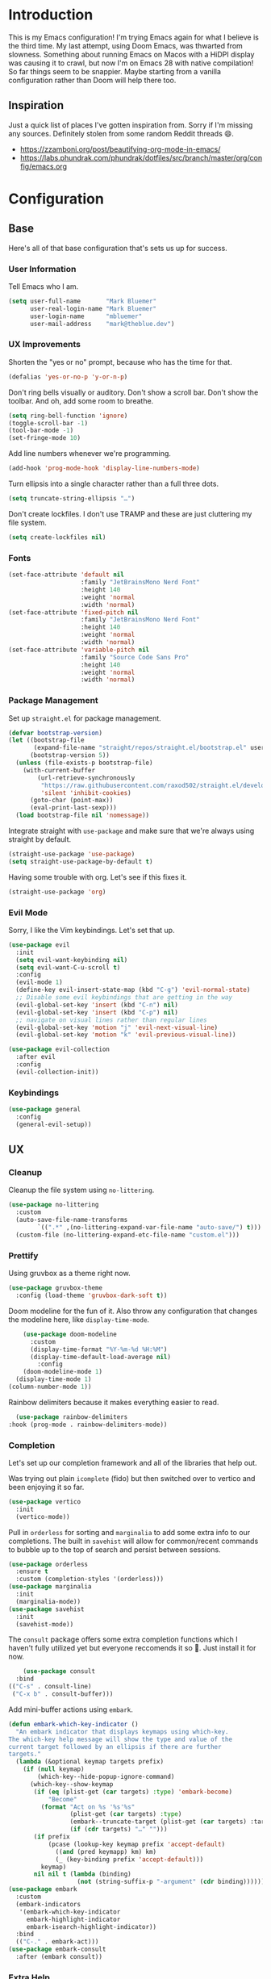 * Introduction
This is my Emacs configuration! I'm trying Emacs again for what I believe is the third time. My last attempt, using Doom Emacs, was thwarted from slowness. Something about running Emacs on Macos with a HiDPI display was causing it to crawl, but now I'm on Emacs 28 with native compilation! So far things seem to be snappier. Maybe starting from a vanilla configuration rather than Doom will help there too.

** Inspiration

Just a quick list of places I've gotten inspiration from. Sorry if I'm missing any sources. Definitely stolen from some random Reddit threads 😄.
- https://zzamboni.org/post/beautifying-org-mode-in-emacs/
- https://labs.phundrak.com/phundrak/dotfiles/src/branch/master/org/config/emacs.org

* Configuration
** Base
Here's all of that base configuration that's sets us up for success.
*** User Information
Tell Emacs who I am.
#+begin_src emacs-lisp
  (setq user-full-name       "Mark Bluemer"
        user-real-login-name "Mark Bluemer"
        user-login-name      "mbluemer"
        user-mail-address    "mark@theblue.dev")
#+end_src

*** UX Improvements

Shorten the "yes or no" prompt, because who has the time for that.
#+begin_src emacs-lisp
  (defalias 'yes-or-no-p 'y-or-n-p)
#+end_src

Don't ring bells visually or auditory. Don't show a scroll bar. Don't show the toolbar. And oh, add some room to breathe.
#+begin_src emacs-lisp
  (setq ring-bell-function 'ignore)
  (toggle-scroll-bar -1)
  (tool-bar-mode -1)
  (set-fringe-mode 10)
#+end_src

Add line numbers whenever we're programming.
#+begin_src emacs-lisp
  (add-hook 'prog-mode-hook 'display-line-numbers-mode)
#+end_src

Turn ellipsis into a single character rather than a full three dots.
#+begin_src emacs-lisp
  (setq truncate-string-ellipsis "…")
#+end_src

Don't create lockfiles. I don't use TRAMP and these are just cluttering my file system.
#+begin_src emacs-lisp
  (setq create-lockfiles nil)
#+end_src

*** Fonts
#+begin_src emacs-lisp
(set-face-attribute 'default nil
                    :family "JetBrainsMono Nerd Font"
                    :height 140
                    :weight 'normal
                    :width 'normal)
(set-face-attribute 'fixed-pitch nil
                    :family "JetBrainsMono Nerd Font"
                    :height 140
                    :weight 'normal
                    :width 'normal)
(set-face-attribute 'variable-pitch nil
                    :family "Source Code Sans Pro"
                    :height 140
                    :weight 'normal
                    :width 'normal)
#+end_src

*** Package Management
Set up =straight.el= for package management.
#+begin_src emacs-lisp
  (defvar bootstrap-version)
  (let ((bootstrap-file
         (expand-file-name "straight/repos/straight.el/bootstrap.el" user-emacs-directory))
        (bootstrap-version 5))
    (unless (file-exists-p bootstrap-file)
      (with-current-buffer
          (url-retrieve-synchronously
           "https://raw.githubusercontent.com/raxod502/straight.el/develop/install.el"
           'silent 'inhibit-cookies)
        (goto-char (point-max))
        (eval-print-last-sexp)))
    (load bootstrap-file nil 'nomessage))
#+end_src

Integrate straight with =use-package= and make sure that we're always using straight by default.
#+begin_src emacs-lisp
  (straight-use-package 'use-package)
  (setq straight-use-package-by-default t)
#+end_src

Having some trouble with org. Let's see if this fixes it.
#+begin_src emacs-lisp
  (straight-use-package 'org)
#+end_src


*** Evil Mode
Sorry, I like the Vim keybindings. Let's set that up.
#+begin_src emacs-lisp
  (use-package evil
    :init
    (setq evil-want-keybinding nil)
    (setq evil-want-C-u-scroll t)
    :config
    (evil-mode 1)
    (define-key evil-insert-state-map (kbd "C-g") 'evil-normal-state)
    ;; Disable some evil keybindings that are getting in the way
    (evil-global-set-key 'insert (kbd "C-n") nil)
    (evil-global-set-key 'insert (kbd "C-p") nil)
    ;; navigate on visual lines rather than regular lines
    (evil-global-set-key 'motion "j" 'evil-next-visual-line)
    (evil-global-set-key 'motion "k" 'evil-previous-visual-line))

  (use-package evil-collection
    :after evil
    :config
    (evil-collection-init))
#+end_src
*** Keybindings

#+BEGIN_SRC emacs-lisp
  (use-package general
    :config
    (general-evil-setup))
#+END_SRC
** UX
*** Cleanup
Cleanup the file system using =no-littering=.
#+begin_src emacs-lisp
  (use-package no-littering
    :custom
    (auto-save-file-name-transforms
          `((".*" ,(no-littering-expand-var-file-name "auto-save/") t)))
    (custom-file (no-littering-expand-etc-file-name "custom.el")))
#+end_src
*** Prettify
Using gruvbox as a theme right now.
#+begin_src emacs-lisp
  (use-package gruvbox-theme
    :config (load-theme 'gruvbox-dark-soft t))
#+end_src

Doom modeline for the fun of it. Also throw any configuration that changes the modeline here, like =display-time-mode=.
#+begin_src emacs-lisp
      (use-package doom-modeline
        :custom
        (display-time-format "%Y-%m-%d %H:%M")
        (display-time-default-load-average nil)
          :config
      (doom-modeline-mode 1)
    (display-time-mode 1)
  (column-number-mode 1))
#+end_src

Rainbow delimiters because it makes everything easier to read.
#+begin_src emacs-lisp
    (use-package rainbow-delimiters
  :hook (prog-mode . rainbow-delimiters-mode))
#+end_src

*** Completion
Let's set up our completion framework and all of the libraries that help out.

Was trying out plain =icomplete= (fido) but then switched over to vertico and been enjoying it so far.
#+begin_src emacs-lisp
  (use-package vertico
    :init
    (vertico-mode))
#+end_src

Pull in =orderless= for sorting and =marginalia= to add some extra info to our completions. The built in =savehist= will allow for common/recent commands to bubble up to the top of search and persist between sessions.
#+begin_src emacs-lisp
  (use-package orderless
    :ensure t
    :custom (completion-styles '(orderless)))
  (use-package marginalia
    :init
    (marginalia-mode))
  (use-package savehist
    :init
    (savehist-mode))
#+end_src

The =consult= package offers some extra completion functions which I haven't fully utilized yet but everyone reccomends it so 🤷. Just install it for now.
#+begin_src emacs-lisp
      (use-package consult
    :bind
  (("C-s" . consult-line)
   ("C-x b" . consult-buffer)))
#+end_src

Add mini-buffer actions using =embark=.
#+begin_src emacs-lisp
  (defun embark-which-key-indicator ()
    "An embark indicator that displays keymaps using which-key.
  The which-key help message will show the type and value of the
  current target followed by an ellipsis if there are further
  targets."
    (lambda (&optional keymap targets prefix)
      (if (null keymap)
          (which-key--hide-popup-ignore-command)
        (which-key--show-keymap
         (if (eq (plist-get (car targets) :type) 'embark-become)
             "Become"
           (format "Act on %s '%s'%s"
                   (plist-get (car targets) :type)
                   (embark--truncate-target (plist-get (car targets) :target))
                   (if (cdr targets) "…" "")))
         (if prefix
             (pcase (lookup-key keymap prefix 'accept-default)
               ((and (pred keymapp) km) km)
               (_ (key-binding prefix 'accept-default)))
           keymap)
         nil nil t (lambda (binding)
                     (not (string-suffix-p "-argument" (cdr binding))))))))
  (use-package embark
    :custom
    (embark-indicators
     '(embark-which-key-indicator
       embark-highlight-indicator
       embark-isearch-highlight-indicator))
    :bind
    (("C-." . embark-act)))
  (use-package embark-consult
    :after (embark consult))
#+end_src

*** Extra Help

Always need =which-key= because I constantly forget the key combos I'm looking for.
#+begin_src emacs-lisp
  (use-package which-key
    :config (which-key-mode 1))
#+end_src

Add =helpful= to make help more... helpful.
#+begin_src emacs-lisp
        (use-package helpful
      :bind
      (("C-h f" . helpful-callable)
      ("C-h v" . helpful-variable)
  ("C-h k" . helpful-key)))
#+end_src

Automatically create pairs of parentheses.
#+begin_src emacs-lisp
  (electric-pair-mode 1)
#+end_src

** Programming
*** Base
Clean up extra whitespace on save
#+begin_src emacs-lisp
  (add-hook 'before-save-hook #'whitespace-cleanup)
#+end_src
*** Completion
Trying out =corfu= for text completion rather than =company=.
#+begin_src emacs-lisp
  (use-package corfu
    :init
    (corfu-global-mode)
    :custom
    (corfu-auto t)
    (corfu-quit-no-match t)
    :general
    (:keymaps 'corfu-map
              "C-n" 'corfu-next
              "C-p" 'corfu-previous))
#+end_src
*** LSP
Pretty self explanatory
#+begin_src emacs-lisp
  (use-package lsp-mode
    :init
    (setq lsp-pylsp-plugins-pylint-enabled t)
    (setq lsp-pylsp-plugins-pydocstyle-enabled nil)
    (setq lsp-keymap-prefix "C-c l")
    :hook (
           (python-mode . lsp)
           (lsp-mode . lsp-enable-which-key-integration))
    :commands lsp)
  (use-package lsp-ui)
#+end_src

Also add =flycheck= for linting. I need to work on resolving whether lsp or flycheck should be doing the heavy lifting and whether or not they should work together or separately. For now just install them both.
#+begin_src emacs-lisp
  (use-package flycheck
    :init (global-flycheck-mode))
#+end_src
*** Git
All hail =magit=.
#+begin_src emacs-lisp
(use-package magit)
#+end_src


*** Python
#+begin_src emacs-lisp
  (use-package pyvenv)
#+end_src
** Org
#+begin_src emacs-lisp
  (defun mb/org-mode-setup ()
    (org-indent-mode)
    (visual-line-mode 1))
  (defun mb/org-font-setup ()
  ;; Set faces for heading levels
  (dolist (face '((org-level-1 . 1.2)
                  (org-level-2 . 1.1)
                  (org-level-3 . 1.05)
                  (org-level-4 . 1.0)
                  (org-level-5 . 1.1)
                  (org-level-6 . 1.1)
                  (org-level-7 . 1.1)
                  (org-level-8 . 1.1)))
    (set-face-attribute (car face) nil :font "Arial" :weight 'regular :height (cdr face)))

  ;; Ensure that anything that should be fixed-pitch in Org files appears that way
  (set-face-attribute 'org-block nil    :foreground nil :inherit 'fixed-pitch)
  (set-face-attribute 'org-table nil    :inherit 'fixed-pitch)
  (set-face-attribute 'org-formula nil  :inherit 'fixed-pitch)
  (set-face-attribute 'org-code nil     :inherit '(shadow fixed-pitch))
  (set-face-attribute 'org-table nil    :inherit '(shadow fixed-pitch))
  (set-face-attribute 'org-verbatim nil :inherit '(shadow fixed-pitch))
  (set-face-attribute 'org-special-keyword nil :inherit '(font-lock-comment-face fixed-pitch))
  (set-face-attribute 'org-meta-line nil :inherit '(font-lock-comment-face fixed-pitch))
  (set-face-attribute 'org-checkbox nil  :inherit 'fixed-pitch)
  (set-face-attribute 'line-number nil :inherit 'fixed-pitch)
  (set-face-attribute 'line-number-current-line nil :inherit 'fixed-pitch))

  (use-package org
  :hook (org-mode . mb/org-mode-setup)
    :config
    (mb/org-font-setup))
  (use-package org-bullets
    :hook
    (org-mode . org-bullets-mode))

  (use-package org-journal
    :custom
    (org-journal-dir "~/org/journal"))
  (use-package visual-fill-column
    :hook (org-mode . visual-fill-column-mode)
    :custom
    (visual-fill-column-width 100)
    (visual-fill-column-center-text t))
#+end_src
